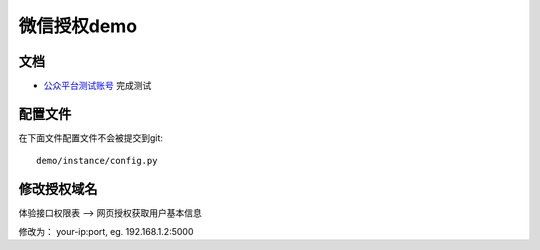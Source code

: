 微信授权demo
===============

文档
-------

- `公众平台测试账号 <http://mp.weixin.qq.com/debug/cgi-bin/sandbox?t=sandbox/login>`_ 完成测试

配置文件
----------

在下面文件配置文件不会被提交到git::

    demo/instance/config.py

修改授权域名
------------

体验接口权限表 —> 网页授权获取用户基本信息

修改为： your-ip:port, eg. 192.168.1.2:5000


